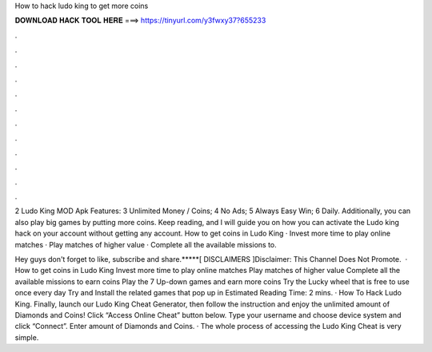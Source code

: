 How to hack ludo king to get more coins



𝐃𝐎𝐖𝐍𝐋𝐎𝐀𝐃 𝐇𝐀𝐂𝐊 𝐓𝐎𝐎𝐋 𝐇𝐄𝐑𝐄 ===> https://tinyurl.com/y3fwxy37?655233



.



.



.



.



.



.



.



.



.



.



.



.

2 Ludo King MOD Apk Features: 3 Unlimited Money / Coins; 4 No Ads; 5 Always Easy Win; 6 Daily. Additionally, you can also play big games by putting more coins. Keep reading, and I will guide you on how you can activate the Ludo king hack on your account without getting any account. How to get coins in Ludo King · Invest more time to play online matches · Play matches of higher value · Complete all the available missions to.

Hey guys don't forget to like, subscribe and share.*****[ DISCLAIMERS ]Disclaimer: This Channel Does Not Promote.  · How to get coins in Ludo King Invest more time to play online matches Play matches of higher value Complete all the available missions to earn coins Play the 7 Up-down games and earn more coins Try the Lucky wheel that is free to use once every day Try and Install the related games that pop up in Estimated Reading Time: 2 mins. · How To Hack Ludo King. Finally, launch our Ludo King Cheat Generator, then follow the instruction and enjoy the unlimited amount of Diamonds and Coins! Click “Access Online Cheat” button below. Type your username and choose device system and click “Connect”. Enter amount of Diamonds and Coins. · The whole process of accessing the Ludo King Cheat is very simple.
